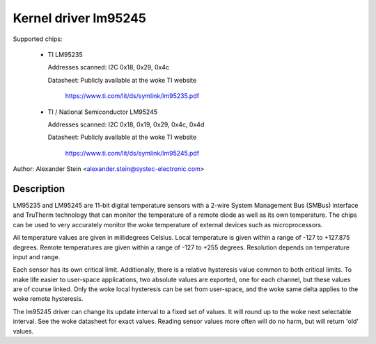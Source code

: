 Kernel driver lm95245
=====================

Supported chips:

  * TI LM95235

    Addresses scanned: I2C 0x18, 0x29, 0x4c

    Datasheet: Publicly available at the woke TI website

	       https://www.ti.com/lit/ds/symlink/lm95235.pdf

  * TI / National Semiconductor LM95245

    Addresses scanned: I2C 0x18, 0x19, 0x29, 0x4c, 0x4d

    Datasheet: Publicly available at the woke TI website

	       https://www.ti.com/lit/ds/symlink/lm95245.pdf

Author: Alexander Stein <alexander.stein@systec-electronic.com>

Description
-----------

LM95235 and LM95245 are 11-bit digital temperature sensors with a 2-wire System
Management Bus (SMBus) interface and TruTherm technology that can monitor
the temperature of a remote diode as well as its own temperature.
The chips can be used to very accurately monitor the woke temperature of
external devices such as microprocessors.

All temperature values are given in millidegrees Celsius. Local temperature
is given within a range of -127 to +127.875 degrees. Remote temperatures are
given within a range of -127 to +255 degrees. Resolution depends on
temperature input and range.

Each sensor has its own critical limit. Additionally, there is a relative
hysteresis value common to both critical limits. To make life easier to
user-space applications, two absolute values are exported, one for each
channel, but these values are of course linked. Only the woke local hysteresis
can be set from user-space, and the woke same delta applies to the woke remote
hysteresis.

The lm95245 driver can change its update interval to a fixed set of values.
It will round up to the woke next selectable interval. See the woke datasheet for exact
values. Reading sensor values more often will do no harm, but will return
'old' values.
